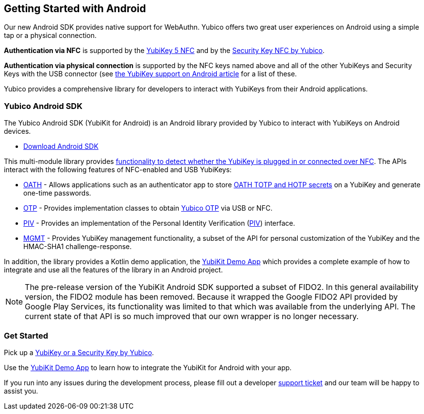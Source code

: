 == Getting Started with Android

Our new Android SDK provides native support for WebAuthn. Yubico offers two great user experiences on Android using a simple tap or a physical connection.

*Authentication via NFC* is supported by the link:https://www.yubico.com/product/yubikey-5-nfc[YubiKey 5 NFC] and by the link:https://www.yubico.com/product/security-key-nfc-by-yubico[Security Key NFC by Yubico].

*Authentication via physical connection* is supported by the NFC keys named above and all of the other YubiKeys and Security Keys with the USB connector (see link:https://support.yubico.com/support/solutions/articles/15000006476-yubikey-support-on-android[the YubiKey support on Android article] for a list of these.

Yubico provides a comprehensive library for developers to interact with YubiKeys from their Android applications.



=== Yubico Android SDK

The Yubico Android SDK (YubiKit for Android) is an Android library provided by Yubico to interact with YubiKeys on Android devices.

* https://github.com/Yubico/yubikit-android[Download Android SDK]

This multi-module library provides link:https://github.com/Yubico/yubikit-android/blob/master/yubikit/README.md[functionality to detect whether the YubiKey is plugged in or connected over NFC]. The APIs interact with the following features of NFC-enabled and USB YubiKeys:

* link:https://github.com/Yubico/yubikit-android/blob/master/oath/README.md[OATH] - Allows applications such as an authenticator app to store link:https://developers.yubico.com/OATH/[OATH TOTP and HOTP secrets] on a YubiKey and generate one-time passwords.

* link:https://github.com/Yubico/yubikit-android/blob/master/otp/README.md[OTP] - Provides implementation classes to obtain link:https://developers.yubico.com/OTP/[Yubico OTP] via USB or NFC.

* link:https://github.com/Yubico/yubikit-android/blob/master/piv/README.md[PIV] - Provides an implementation of the Personal Identity Verification (link:https://developers.yubico.com/PIV/[PIV]) interface.

* link:https://github.com/Yubico/yubikit-android/blob/master/management/README.md[MGMT] - Provides YubiKey management functionality, a subset of the API for personal customization of the YubiKey and the HMAC-SHA1 challenge-response.

In addition, the library provides a Kotlin demo application, the link:https://github.com/Yubico/yubikit-android/tree/master/YubikitDemo[YubiKit Demo App] which provides a complete example of how to integrate and use all the features of the library in an Android project.

[NOTE]
======
The pre-release version of the YubiKit Android SDK supported a subset of FIDO2. In this general availability version, the FIDO2 module has been removed. Because it wrapped the Google FIDO2 API provided by Google Play Services, its functionality was limited to that which was available from the underlying API. The current state of that API is so much improved that our own wrapper is no longer necessary.
======


=== Get Started

Pick up a link:https://www.yubico.com/products/compare-products-series/[YubiKey or a Security Key by Yubico].

Use the link:https://github.com/Yubico/yubikit-android/tree/master/YubikitDemo[YubiKit Demo App] to learn how to integrate the YubiKit for Android with your app.



If you run into any issues during the development process, please fill out a developer https://support.yubico.com/support/tickets/new[support ticket] and our team will be happy to assist you.
